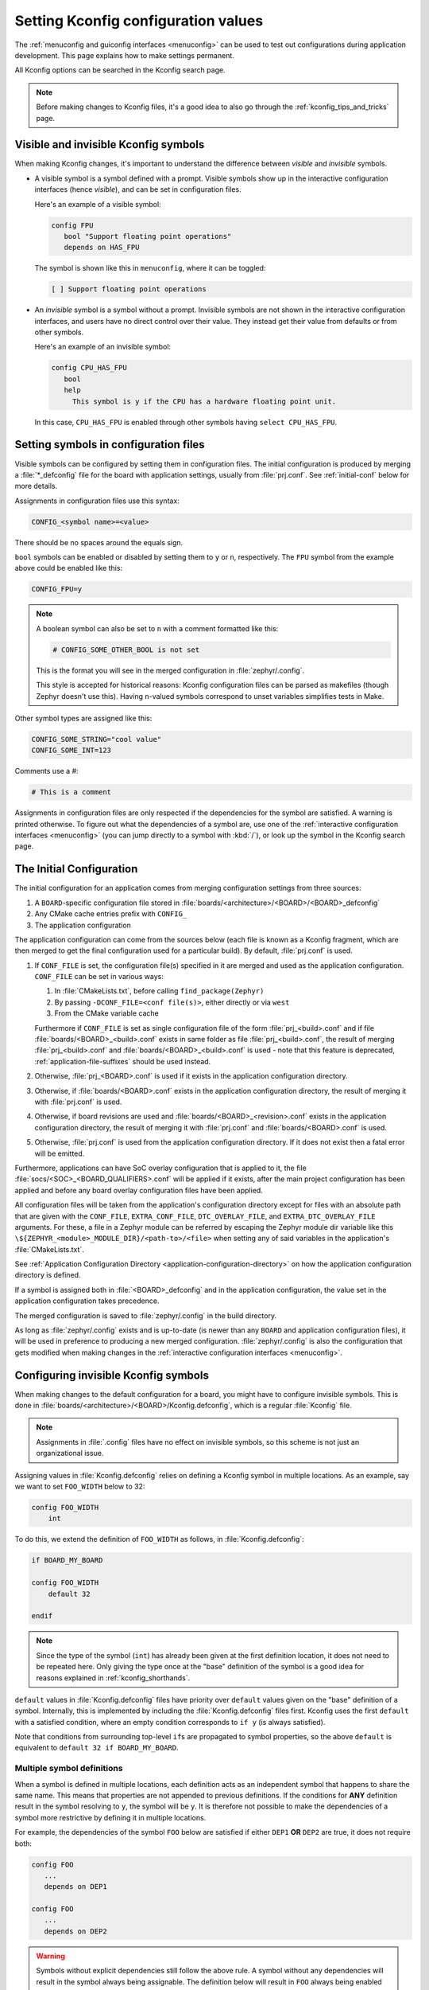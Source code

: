 .. _setting_configuration_values:

Setting Kconfig configuration values
####################################

The :ref:`menuconfig and guiconfig interfaces <menuconfig>` can be used to test
out configurations during application development. This page explains how to
make settings permanent.

All Kconfig options can be searched in the Kconfig search page.

.. note::

   Before making changes to Kconfig files, it's a good idea to also go through
   the :ref:`kconfig_tips_and_tricks` page.


Visible and invisible Kconfig symbols
*************************************

When making Kconfig changes, it's important to understand the difference
between *visible* and *invisible* symbols.

- A visible symbol is a symbol defined with a prompt. Visible symbols show
  up in the interactive configuration interfaces (hence *visible*), and can be
  set in configuration files.

  Here's an example of a visible symbol:

  .. code-block:: kconfig

     config FPU
     	bool "Support floating point operations"
     	depends on HAS_FPU

  The symbol is shown like this in ``menuconfig``, where it can be toggled:

  .. code-block:: none

     [ ] Support floating point operations

- An *invisible* symbol is a symbol without a prompt. Invisible symbols are
  not shown in the interactive configuration interfaces, and users have no
  direct control over their value. They instead get their value from defaults
  or from other symbols.

  Here's an example of an invisible symbol:

  .. code-block:: kconfig

     config CPU_HAS_FPU
     	bool
     	help
     	  This symbol is y if the CPU has a hardware floating point unit.

  In this case, ``CPU_HAS_FPU`` is enabled through other symbols having
  ``select CPU_HAS_FPU``.


Setting symbols in configuration files
**************************************

Visible symbols can be configured by setting them in configuration files. The
initial configuration is produced by merging a :file:`*_defconfig` file for the
board with application settings, usually from :file:`prj.conf`. See
:ref:`initial-conf` below for more details.

Assignments in configuration files use this syntax:

.. code-block:: cfg

   CONFIG_<symbol name>=<value>

There should be no spaces around the equals sign.

``bool`` symbols can be enabled or disabled by setting them to ``y`` or ``n``,
respectively. The ``FPU`` symbol from the example above could be enabled like
this:

.. code-block:: cfg

   CONFIG_FPU=y

.. note::

   A boolean symbol can also be set to ``n`` with a comment formatted like
   this:

   .. code-block:: cfg

      # CONFIG_SOME_OTHER_BOOL is not set

   This is the format you will see in the merged configuration in
   :file:`zephyr/.config`.

   This style is accepted for historical reasons: Kconfig configuration files
   can be parsed as makefiles (though Zephyr doesn't use this). Having
   ``n``-valued symbols correspond to unset variables simplifies tests in Make.

Other symbol types are assigned like this:

.. code-block:: cfg

   CONFIG_SOME_STRING="cool value"
   CONFIG_SOME_INT=123

Comments use a #:

.. code-block:: cfg

   # This is a comment

Assignments in configuration files are only respected if the dependencies for
the symbol are satisfied. A warning is printed otherwise. To figure out what
the dependencies of a symbol are, use one of the :ref:`interactive
configuration interfaces <menuconfig>` (you can jump directly to a symbol with
:kbd:`/`), or look up the symbol in the Kconfig search page.


.. _initial-conf:

The Initial Configuration
*************************

The initial configuration for an application comes from merging configuration
settings from three sources:

1. A ``BOARD``-specific configuration file stored in
   :file:`boards/<architecture>/<BOARD>/<BOARD>_defconfig`

2. Any CMake cache entries prefix with ``CONFIG_``

3. The application configuration

The application configuration can come from the sources below (each file is
known as a Kconfig fragment, which are then merged to get the final
configuration used for a particular build). By default, :file:`prj.conf` is
used.

#. If ``CONF_FILE`` is set, the configuration file(s) specified in it are
   merged and used as the application configuration. ``CONF_FILE`` can be set
   in various ways:

   1. In :file:`CMakeLists.txt`, before calling ``find_package(Zephyr)``

   2. By passing ``-DCONF_FILE=<conf file(s)>``, either directly or via ``west``

   3. From the CMake variable cache

   Furthermore if ``CONF_FILE`` is set as single configuration file of the
   form :file:`prj_<build>.conf` and if file
   :file:`boards/<BOARD>_<build>.conf` exists in same folder as file
   :file:`prj_<build>.conf`, the result of merging :file:`prj_<build>.conf` and
   :file:`boards/<BOARD>_<build>.conf` is used - note that this feature is
   deprecated, :ref:`application-file-suffixes` should be used instead.

#. Otherwise, :file:`prj_<BOARD>.conf` is used if it exists in the application
   configuration directory.

#. Otherwise, if :file:`boards/<BOARD>.conf` exists in the application
   configuration directory, the result of merging it with :file:`prj.conf` is
   used.

#. Otherwise, if board revisions are used and
   :file:`boards/<BOARD>_<revision>.conf` exists in the application
   configuration directory, the result of merging it with :file:`prj.conf` and
   :file:`boards/<BOARD>.conf` is used.

#. Otherwise, :file:`prj.conf` is used from the application configuration
   directory. If it does not exist then a fatal error will be emitted.

Furthermore, applications can have SoC overlay configuration that is applied to
it, the file :file:`socs/<SOC>_<BOARD_QUALIFIERS>.conf` will be applied if it exists,
after the main project configuration has been applied and before any board overlay
configuration files have been applied.

All configuration files will be taken from the application's configuration
directory except for files with an absolute path that are given with the
``CONF_FILE``, ``EXTRA_CONF_FILE``, ``DTC_OVERLAY_FILE``, and
``EXTRA_DTC_OVERLAY_FILE`` arguments.  For these,
a file in a Zephyr module can be referred by escaping the Zephyr module dir
variable like this ``\${ZEPHYR_<module>_MODULE_DIR}/<path-to>/<file>``
when setting any of said variables in the application's :file:`CMakeLists.txt`.

See :ref:`Application Configuration Directory <application-configuration-directory>`
on how the application configuration directory is defined.

If a symbol is assigned both in :file:`<BOARD>_defconfig` and in the
application configuration, the value set in the application configuration takes
precedence.

The merged configuration is saved to :file:`zephyr/.config` in the build
directory.

As long as :file:`zephyr/.config` exists and is up-to-date (is newer than any
``BOARD`` and application configuration files), it will be used in preference
to producing a new merged configuration. :file:`zephyr/.config` is also the
configuration that gets modified when making changes in the :ref:`interactive
configuration interfaces <menuconfig>`.


Configuring invisible Kconfig symbols
*************************************

When making changes to the default configuration for a board, you might have to
configure invisible symbols. This is done in
:file:`boards/<architecture>/<BOARD>/Kconfig.defconfig`, which is a regular
:file:`Kconfig` file.

.. note::

    Assignments in :file:`.config` files have no effect on invisible symbols,
    so this scheme is not just an organizational issue.

Assigning values in :file:`Kconfig.defconfig` relies on defining a Kconfig
symbol in multiple locations. As an example, say we want to set ``FOO_WIDTH``
below to 32:

.. code-block:: kconfig

    config FOO_WIDTH
    	int

To do this, we extend the definition of ``FOO_WIDTH`` as follows, in
:file:`Kconfig.defconfig`:

.. code-block:: kconfig

    if BOARD_MY_BOARD

    config FOO_WIDTH
    	default 32

    endif

.. note::

   Since the type of the symbol (``int``) has already been given at the first
   definition location, it does not need to be repeated here. Only giving the
   type once at the "base" definition of the symbol is a good idea for reasons
   explained in :ref:`kconfig_shorthands`.

``default`` values in :file:`Kconfig.defconfig` files have priority over
``default`` values given on the "base" definition of a symbol. Internally, this
is implemented by including the :file:`Kconfig.defconfig` files first. Kconfig
uses the first ``default`` with a satisfied condition, where an empty condition
corresponds to ``if y`` (is always satisfied).

Note that conditions from surrounding top-level ``if``\ s are propagated to
symbol properties, so the above ``default`` is equivalent to
``default 32 if BOARD_MY_BOARD``.

.. _multiple_symbol_definitions:

Multiple symbol definitions
---------------------------

When a symbol is defined in multiple locations, each definition acts as an
independent symbol that happens to share the same name. This means that
properties are not appended to previous definitions. If the conditions
for **ANY** definition result in the symbol resolving to ``y``, the symbol
will be ``y``. It is therefore not possible to make the dependencies of a
symbol more restrictive by defining it in multiple locations.

For example, the dependencies of the symbol ``FOO`` below are satisfied if
either ``DEP1`` **OR** ``DEP2`` are true, it does not require both:

.. code-block:: none

   config FOO
      ...
      depends on DEP1

   config FOO
      ...
      depends on DEP2

.. warning::
   Symbols without explicit dependencies still follow the above rule. A
   symbol without any dependencies will result in the symbol always being
   assignable. The definition below will result in ``FOO`` always being
   enabled by default, regardless of the value of ``DEP1``.

   .. code-block:: kconfig

      config FOO
         bool "FOO"
         depends on DEP1

      config FOO
         default y

   This dependency weakening can be avoided with the :ref:`configdefault
   <kconfig_extensions>` extension if the desire is only to add a new default
   without modifying any other behaviour of the symbol.

.. note::
   When making changes to :file:`Kconfig.defconfig` files, always check the
   symbol's direct dependencies in one of the :ref:`interactive configuration
   interfaces <menuconfig>` afterwards. It is often necessary to repeat
   dependencies from the base definition of the symbol to avoid weakening a
   symbol's dependencies.


Motivation for Kconfig.defconfig files
--------------------------------------

One motivation for this configuration scheme is to avoid making fixed
``BOARD``-specific settings configurable in the interactive configuration
interfaces. If all board configuration were done via :file:`<BOARD>_defconfig`,
all symbols would have to be visible, as values given in
:file:`<BOARD>_defconfig` have no effect on invisible symbols.

Having fixed settings be user-configurable would clutter up the configuration
interfaces and make them harder to understand, and would make it easier to
accidentally create broken configurations.

When dealing with fixed board-specific settings, also consider whether they
should be handled via :ref:`devicetree <dt-guide>` instead.


Configuring choices
-------------------

There are two ways to configure a Kconfig ``choice``:

1. By setting one of the choice symbols to ``y`` in a configuration file.

   Setting one choice symbol to ``y`` automatically gives all other choice
   symbols the value ``n``.

   If multiple choice symbols are set to ``y``, only the last one set to ``y``
   will be honored (the rest will get the value ``n``). This allows a choice
   selection from a board :file:`defconfig` file to be overridden from an
   application :file:`prj.conf` file.

2. By changing the ``default`` of the choice in :file:`Kconfig.defconfig`.

   As with symbols, changing the default for a choice is done by defining the
   choice in multiple locations. For this to work, the choice must have a name.

   As an example, assume that a choice has the following base definition (here,
   the name of the choice is ``FOO``):

   .. code-block:: kconfig

       choice FOO
           bool "Foo choice"
           default B

       config A
           bool "A"

       config B
           bool "B"

       endchoice

   To change the default symbol of ``FOO`` to ``A``, you would add the
   following definition to :file:`Kconfig.defconfig`:

   .. code-block:: kconfig

       choice FOO
           default A
       endchoice

The :file:`Kconfig.defconfig` method should be used when the dependencies of
the choice might not be satisfied. In that case, you're setting the default
selection whenever the user makes the choice visible.


More Kconfig resources
======================

The :ref:`kconfig_tips_and_tricks` page has some tips for writing Kconfig
files.

The :zephyr_file:`kconfiglib.py <scripts/kconfig/kconfiglib.py>` docstring
(at the top of the file) goes over how symbol values are calculated in detail.
